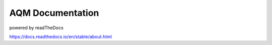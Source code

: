 AQM Documentation
=======================================

powered by readTheDocs

https://docs.readthedocs.io/en/stable/about.html
